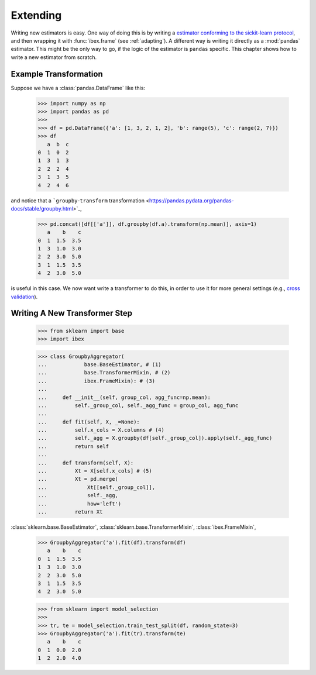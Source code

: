 Extending
=========

Writing new estimators is easy. One way of doing this is by writing a `estimator conforming to the sickit-learn protocol <http://scikit-learn.org/stable/developers/contributing.html#apis-of-scikit-learn-objects>`_, and then wrapping it with :func:`ibex.frame` (see :ref:`adapting`). A different way is writing it directly as a :mod:`pandas` estimator. This might be the only way to go, if the logic of the estimator is ``pandas`` specific. This chapter shows how to write a new estimator from scratch.


Example Transformation
----------------------

Suppose we have a :class:`pandas.DataFrame` like this:

    >>> import numpy as np
    >>> import pandas as pd
    >>>
    >>> df = pd.DataFrame({'a': [1, 3, 2, 1, 2], 'b': range(5), 'c': range(2, 7)})
    >>> df
       a  b  c
    0  1  0  2
    1  3  1  3
    2  2  2  4
    3  1  3  5
    4  2  4  6

and notice that a ```groupby``-``transform`` transformation <https://pandas.pydata.org/pandas-docs/stable/groupby.html>`_,

    >>> pd.concat([df[['a']], df.groupby(df.a).transform(np.mean)], axis=1)
       a    b    c
    0  1  1.5  3.5
    1  3  1.0  3.0
    2  2  3.0  5.0
    3  1  1.5  3.5
    4  2  3.0  5.0

is useful in this case. We now want write a transformer to do this, in order to use it for more general settings (e.g., `cross validation <http://scikit-learn.org/stable/modules/cross_validation.html>`_).


Writing A New Transformer Step
------------------------------

    >>> from sklearn import base                                                
    >>> import ibex                                                             

    >>> class GroupbyAggregator(                                                
    ...            base.BaseEstimator, # (1)
    ...            base.TransformerMixin, # (2)
    ...            ibex.FrameMixin): # (3)  
    ...        
    ...     def __init__(self, group_col, agg_func=np.mean):
    ...         self._group_col, self._agg_func = group_col, agg_func
    ...
    ...     def fit(self, X, _=None):
    ...         self.x_cols = X.columns # (4)
    ...         self._agg = X.groupby(df[self._group_col]).apply(self._agg_func)
    ...         return self
    ...         
    ...     def transform(self, X):
    ...         Xt = X[self.x_cols] # (5)
    ...         Xt = pd.merge(
    ...             Xt[[self._group_col]],
    ...             self._agg,
    ...             how='left')
    ...         return Xt


:class:`sklearn.base.BaseEstimator`, 
:class:`sklearn.base.TransformerMixin`, 
:class:`ibex.FrameMixin`, 

    >>> GroupbyAggregator('a').fit(df).transform(df)
       a    b    c
    0  1  1.5  3.5
    1  3  1.0  3.0
    2  2  3.0  5.0
    3  1  1.5  3.5
    4  2  3.0  5.0


    >>> from sklearn import model_selection
    >>>
    >>> tr, te = model_selection.train_test_split(df, random_state=3)
    >>> GroupbyAggregator('a').fit(tr).transform(te)
       a    b    c
    0  1  0.0  2.0
    1  2  2.0  4.0





